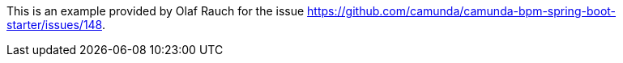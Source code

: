 This is an example provided by Olaf Rauch for the issue https://github.com/camunda/camunda-bpm-spring-boot-starter/issues/148.
